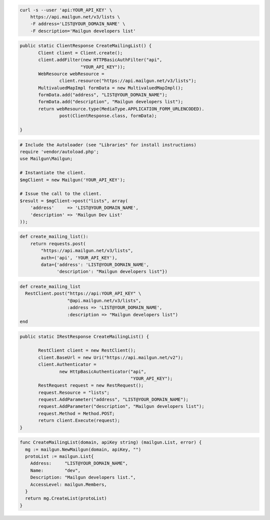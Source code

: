
.. code-block:: bash

    curl -s --user 'api:YOUR_API_KEY' \
	https://api.mailgun.net/v3/lists \
	-F address='LIST@YOUR_DOMAIN_NAME' \
	-F description='Mailgun developers list'

.. code-block:: java

 public static ClientResponse CreateMailingList() {
 	Client client = Client.create();
 	client.addFilter(new HTTPBasicAuthFilter("api",
 			"YOUR_API_KEY"));
 	WebResource webResource =
 		client.resource("https://api.mailgun.net/v3/lists");
 	MultivaluedMapImpl formData = new MultivaluedMapImpl();
 	formData.add("address", "LIST@YOUR_DOMAIN_NAME");
 	formData.add("description", "Mailgun developers list");
 	return webResource.type(MediaType.APPLICATION_FORM_URLENCODED).
 		post(ClientResponse.class, formData);

 }

.. code-block:: php

  # Include the Autoloader (see "Libraries" for install instructions)
  require 'vendor/autoload.php';
  use Mailgun\Mailgun;

  # Instantiate the client.
  $mgClient = new Mailgun('YOUR_API_KEY');

  # Issue the call to the client.
  $result = $mgClient->post("lists", array(
      'address'     => 'LIST@YOUR_DOMAIN_NAME',
      'description' => 'Mailgun Dev List'
  ));

.. code-block:: py

 def create_mailing_list():
     return requests.post(
         "https://api.mailgun.net/v3/lists",
         auth=('api', 'YOUR_API_KEY'),
         data={'address': 'LIST@YOUR_DOMAIN_NAME',
               'description': "Mailgun developers list"})

.. code-block:: rb

 def create_mailing_list
   RestClient.post("https://api:YOUR_API_KEY" \
                   "@api.mailgun.net/v3/lists",
                   :address => 'LIST@YOUR_DOMAIN_NAME',
                   :description => "Mailgun developers list")
 end

.. code-block:: csharp

 public static IRestResponse CreateMailingList() {

 	RestClient client = new RestClient();
 	client.BaseUrl = new Uri("https://api.mailgun.net/v2");
 	client.Authenticator =
 		new HttpBasicAuthenticator("api",
 		                           "YOUR_API_KEY");
 	RestRequest request = new RestRequest();
 	request.Resource = "lists";
 	request.AddParameter("address", "LIST@YOUR_DOMAIN_NAME");
 	request.AddParameter("description", "Mailgun developers list");
 	request.Method = Method.POST;
 	return client.Execute(request);
 }

.. code-block:: go

  func CreateMailingList(domain, apiKey string) (mailgun.List, error) {
    mg := mailgun.NewMailgun(domain, apiKey, "")
    protoList := mailgun.List{
      Address:     "LIST@YOUR_DOMAIN_NAME",
      Name:        "dev",
      Description: "Mailgun developers list.",
      AccessLevel: mailgun.Members,
    }
    return mg.CreateList(protoList)
  }

